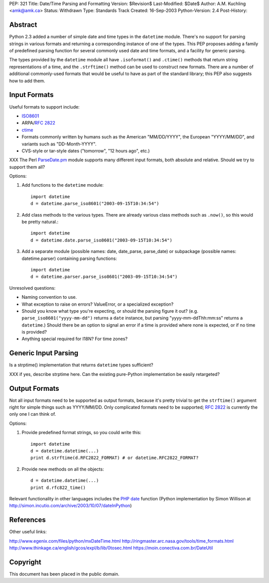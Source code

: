 PEP: 321
Title: Date/Time Parsing and Formatting
Version: $Revision$
Last-Modified: $Date$
Author: A.M. Kuchling <amk@amk.ca>
Status: Withdrawn
Type: Standards Track
Created: 16-Sep-2003
Python-Version: 2.4
Post-History:


Abstract
========

Python 2.3 added a number of simple date and time types in the
``datetime`` module.  There's no support for parsing strings in various
formats and returning a corresponding instance of one of the types.
This PEP proposes adding a family of predefined parsing function for
several commonly used date and time formats, and a facility for generic
parsing.

The types provided by the ``datetime`` module all have
``.isoformat()`` and ``.ctime()`` methods that return string
representations of a time, and the ``.strftime()`` method can be used
to construct new formats.  There are a number of additional
commonly-used formats that would be useful to have as part of the
standard library; this PEP also suggests how to add them.


Input Formats
=======================

Useful formats to support include:

* `ISO8601`_
* ARPA/:rfc:`2822`
* `ctime`_
* Formats commonly written by humans such as the American
  "MM/DD/YYYY", the European "YYYY/MM/DD", and variants such as
  "DD-Month-YYYY".
* CVS-style or tar-style dates ("tomorrow", "12 hours ago", etc.)

XXX The Perl `ParseDate.pm`_ module supports many different input formats,
both absolute and relative.  Should we try to support them all?

Options:

1) Add functions to the ``datetime`` module::

        import datetime
        d = datetime.parse_iso8601("2003-09-15T10:34:54")

2) Add class methods to the various types.  There are already various
   class methods such as ``.now()``, so this would be pretty natural.::

        import datetime
        d = datetime.date.parse_iso8601("2003-09-15T10:34:54")

3) Add a separate module (possible names: date, date_parse, parse_date)
   or subpackage (possible names: datetime.parser) containing parsing
   functions::

        import datetime
        d = datetime.parser.parse_iso8601("2003-09-15T10:34:54")


Unresolved questions:

* Naming convention to use.
* What exception to raise on errors?  ValueError, or a specialized exception?
* Should you know what type you're expecting, or should the parsing figure
  it out?  (e.g. ``parse_iso8601("yyyy-mm-dd")`` returns a ``date`` instance,
  but parsing "yyyy-mm-ddThh:mm:ss" returns a ``datetime``.)  Should
  there be an option to signal an error if a time is provided where
  none is expected, or if no time is provided?
* Anything special required for I18N?  For time zones?


Generic Input Parsing
=======================

Is a strptime() implementation that returns ``datetime`` types sufficient?

XXX if yes, describe strptime here.  Can the existing pure-Python
implementation be easily retargeted?


Output Formats
=======================

Not all input formats need to be supported as output formats, because it's
pretty trivial to get the ``strftime()`` argument right for simple things
such as YYYY/MM/DD.   Only complicated formats need to be supported; :rfc:`2822`
is currently the only one I can think of.

Options:

1) Provide predefined format strings, so you could write this::

        import datetime
        d = datetime.datetime(...)
        print d.strftime(d.RFC2822_FORMAT) # or datetime.RFC2822_FORMAT?

2) Provide new methods on all the objects::

        d = datetime.datetime(...)
        print d.rfc822_time()


Relevant functionality in other languages includes the `PHP date`_
function (Python implementation by Simon Willison at
http://simon.incutio.com/archive/2003/10/07/dateInPython)


References
==========

.. _ISO8601: http://www.cl.cam.ac.uk/~mgk25/iso-time.html

.. _ParseDate.pm: http://search.cpan.org/author/MUIR/Time-modules-2003.0211/lib/Time/ParseDate.pm

.. _ctime: http://www.opengroup.org/onlinepubs/007908799/xsh/asctime.html

.. _PHP date: http://www.php.net/date

Other useful links:

http://www.egenix.com/files/python/mxDateTime.html
http://ringmaster.arc.nasa.gov/tools/time_formats.html
http://www.thinkage.ca/english/gcos/expl/b/lib/0tosec.html
https://moin.conectiva.com.br/DateUtil


Copyright
=========

This document has been placed in the public domain.
